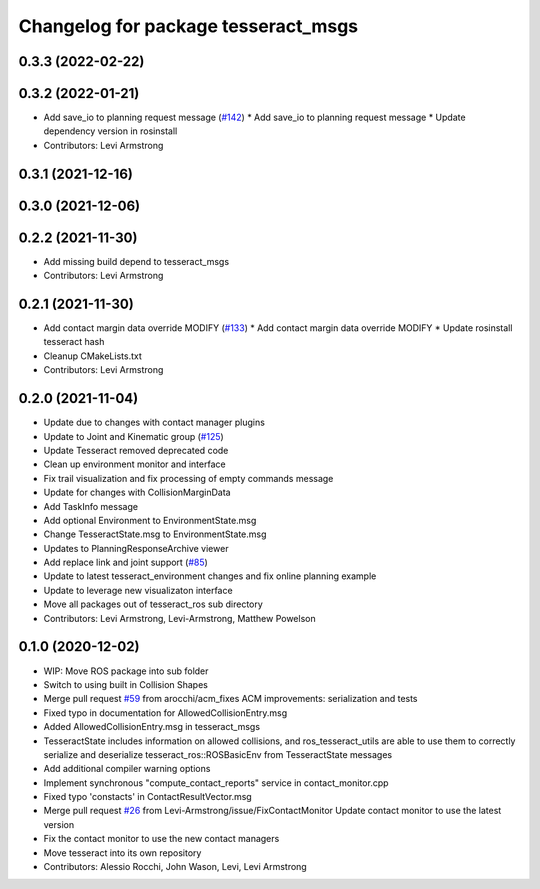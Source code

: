 ^^^^^^^^^^^^^^^^^^^^^^^^^^^^^^^^^^^^
Changelog for package tesseract_msgs
^^^^^^^^^^^^^^^^^^^^^^^^^^^^^^^^^^^^

0.3.3 (2022-02-22)
------------------

0.3.2 (2022-01-21)
------------------
* Add save_io to planning request message (`#142 <https://github.com/tesseract-robotics/tesseract_ros/issues/142>`_)
  * Add save_io to planning request message
  * Update dependency version in rosinstall
* Contributors: Levi Armstrong

0.3.1 (2021-12-16)
------------------

0.3.0 (2021-12-06)
------------------

0.2.2 (2021-11-30)
------------------
* Add missing build depend to tesseract_msgs
* Contributors: Levi Armstrong

0.2.1 (2021-11-30)
------------------
* Add contact margin data override MODIFY (`#133 <https://github.com/tesseract-robotics/tesseract_ros/issues/133>`_)
  * Add contact margin data override MODIFY
  * Update rosinstall tesseract hash
* Cleanup CMakeLists.txt
* Contributors: Levi Armstrong

0.2.0 (2021-11-04)
------------------
* Update due to changes with contact manager plugins
* Update to Joint and Kinematic group (`#125 <https://github.com/tesseract-robotics/tesseract_ros/issues/125>`_)
* Update Tesseract removed deprecated code
* Clean up environment monitor and interface
* Fix trail visualization and fix processing of empty commands message
* Update for changes with CollisionMarginData
* Add TaskInfo message
* Add optional Environment to EnvironmentState.msg
* Change TesseractState.msg to EnvironmentState.msg
* Updates to PlanningResponseArchive viewer
* Add replace link and joint support (`#85 <https://github.com/tesseract-robotics/tesseract_ros/issues/85>`_)
* Update to latest tesseract_environment changes and fix online planning example
* Update to leverage new visualizaton interface
* Move all packages out of tesseract_ros sub directory
* Contributors: Levi Armstrong, Levi-Armstrong, Matthew Powelson

0.1.0 (2020-12-02)
------------------
* WIP: Move ROS package into sub folder
* Switch to using built in Collision Shapes
* Merge pull request `#59 <https://github.com/tesseract-robotics/tesseract_ros/issues/59>`_ from arocchi/acm_fixes
  ACM  improvements: serialization and tests
* Fixed typo in documentation for AllowedCollisionEntry.msg
* Added AllowedCollisionEntry.msg in tesseract_msgs
* TesseractState includes information on allowed collisions, and ros_tesseract_utils are able to use them to correctly serialize and deserialize tesseract_ros::ROSBasicEnv from TesseractState messages
* Add additional compiler warning options
* Implement synchronous "compute_contact_reports" service in contact_monitor.cpp
* Fixed typo 'constacts' in ContactResultVector.msg
* Merge pull request `#26 <https://github.com/tesseract-robotics/tesseract_ros/issues/26>`_ from Levi-Armstrong/issue/FixContactMonitor
  Update contact monitor to use the latest version
* Fix the contact monitor to use the new contact managers
* Move tesseract into its own repository
* Contributors: Alessio Rocchi, John Wason, Levi, Levi Armstrong
